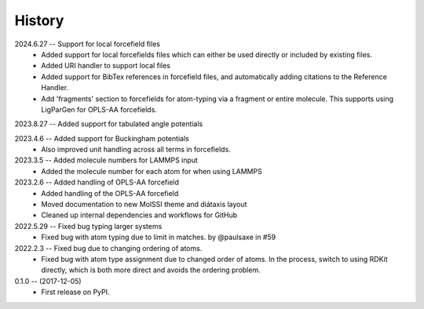 =======
History
=======
2024.6.27 -- Support for local forcefield files
   * Added support for local forcefields files which can either be used directly
     or included by existing files.
   * Added URI handler to support local files
   * Added support for BibTex references in forcefield files, and automatically adding
     citations to the Reference Handler.
   * Add 'fragments' section to forcefields for atom-typing via a fragment or entire
     molecule. This supports using LigParGen for OPLS-AA forcefields.
     
2023.8.27 -- Added support for tabulated angle potentials

2023.4.6 -- Added support for Buckingham potentials
   * Also improved unit handling across all terms in forcefields.
     
2023.3.5 -- Added molecule numbers for LAMMPS input
   * Added the molecule number for each atom for when using LAMMPS
     
2023.2.6 -- Added handling of OPLS-AA forcefield
   * Added handling of the OPLS-AA forcefield
   * Moved documentation to new MolSSI theme and diátaxis layout
   * Cleaned up internal dependencies and workflows for GitHub

2022.5.29 -- Fixed bug typing larger systems
   * Fixed bug with atom typing due to limit in matches. by @paulsaxe in #59

2022.2.3 -- Fixed bug due to changing ordering of atoms.
   * Fixed bug with atom type assignment due to changed order of atoms. In the process,
     switch to using RDKit directly, which is both more direct and avoids the ordering
     problem.
     
0.1.0 -- (2017-12-05)
   * First release on PyPI.
